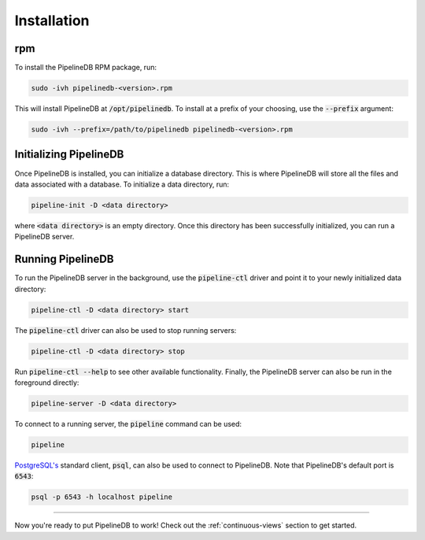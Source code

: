 .. _installation:

Installation
==============

rpm
-----------

To install the PipelineDB RPM package, run:

.. code-block:: pipeline

	sudo -ivh pipelinedb-<version>.rpm

This will install PipelineDB at :code:`/opt/pipelinedb`. To install at a prefix of your choosing, use the :code:`--prefix` argument:

.. code-block:: pipeline

	sudo -ivh --prefix=/path/to/pipelinedb pipelinedb-<version>.rpm


Initializing PipelineDB
------------------------

Once PipelineDB is installed, you can initialize a database directory. This is where PipelineDB will store all the files and data associated with a database. To initialize a data directory, run:

.. code-block:: pipeline

	pipeline-init -D <data directory>

where :code:`<data directory>` is an empty directory. Once this directory has been successfully initialized, you can run a PipelineDB server.

Running PipelineDB
---------------------

To run the PipelineDB server in the background, use the :code:`pipeline-ctl` driver and point it to your newly initialized data directory:

.. code-block:: pipeline

	pipeline-ctl -D <data directory> start

The :code:`pipeline-ctl` driver can also be used to stop running servers:

.. code-block:: pipeline

	pipeline-ctl -D <data directory> stop

Run :code:`pipeline-ctl --help` to see other available functionality. Finally, the PipelineDB server can also be run in the foreground directly:

.. code-block:: pipeline

	pipeline-server -D <data directory>

To connect to a running server, the :code:`pipeline` command can be used:

.. code-block:: pipeline

	pipeline

`PostgreSQL's`_ standard client, :code:`psql`, can also be used to connect to PipelineDB. Note that PipelineDB's default port is :code:`6543`:

.. _`PostgreSQL's`:  http://www.postgresql.org/download/

.. code-block:: pipeline

	psql -p 6543 -h localhost pipeline

-------------

Now you're ready to put PipelineDB to work! Check out the :ref:`continuous-views` section to get started.

